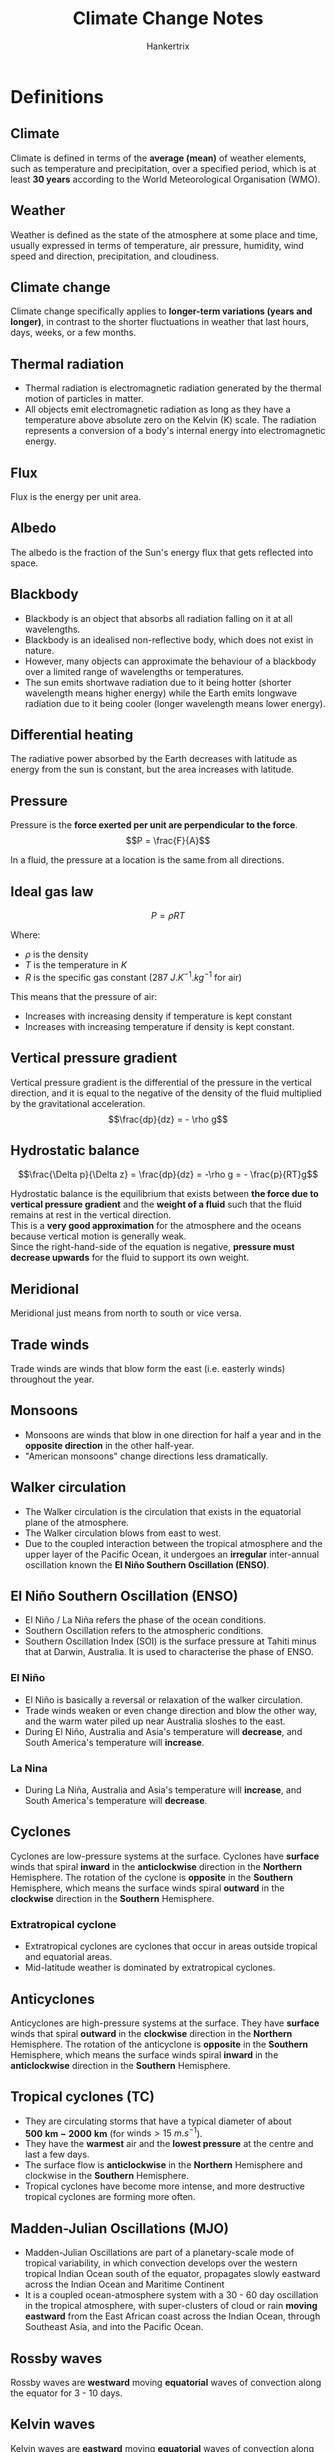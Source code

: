 #+TITLE: Climate Change Notes
#+AUTHOR: Hankertrix
#+STARTUP: showeverything
#+OPTIONS: toc:2
#+LATEX_HEADER: \usepackage{siunitx, array}

* Definitions

** Climate
Climate is defined in terms of the *average (mean)* of weather elements, such as temperature and precipitation, over a specified period, which is at least *30 years* according to the World Meteorological Organisation (WMO).

** Weather
Weather is defined as the state of the atmosphere at some place and time, usually expressed in terms of temperature, air pressure, humidity, wind speed and direction, precipitation, and cloudiness.

** Climate change
Climate change specifically applies to *longer-term variations (years and longer)*, in contrast to the shorter fluctuations in weather that last hours, days, weeks, or a few months.

** Thermal radiation
- Thermal radiation is electromagnetic radiation generated by the thermal motion of particles in matter.
- All objects emit electromagnetic radiation as long as they have a temperature above absolute zero on the Kelvin (K) scale. The radiation represents a conversion of a body's internal energy into electromagnetic energy.

** Flux
Flux is the energy per unit area.

** Albedo
The albedo is the fraction of the Sun's energy flux that gets reflected into space.

\newpage

** Blackbody
- Blackbody is an object that absorbs all radiation falling on it at all wavelengths.
- Blackbody is an idealised non-reflective body, which does not exist in nature.
- However, many objects can approximate the behaviour of a blackbody over a limited range of wavelengths or temperatures.
- The sun emits shortwave radiation due to it being hotter (shorter wavelength means higher energy) while the Earth emits longwave radiation due to it being cooler (longer wavelength means lower energy).

** Differential heating
[[./images/differential-heating.png]]

@@latex: \noindent@@ The radiative power absorbed by the Earth decreases with latitude as energy from the sun is constant, but the area increases with latitude.

** Pressure
Pressure is the *force exerted per unit are perpendicular to the force*.
\[P = \frac{F}{A}\]

In a fluid, the pressure at a location is the same from all directions.

** Ideal gas law
\[P = \rho RT\]

Where:
- $\rho$ is the density
- $T$ is the temperature in $\unit{K}$
- $R$ is the specific gas constant ($\qty{287}{J.K^{-1}.kg^{-1}}$ for air)

This means that the pressure of air:
- Increases with increasing density if temperature is kept constant
- Increases with increasing temperature if density is kept constant.

** Vertical pressure gradient
Vertical pressure gradient is the differential of the pressure in the vertical direction, and it is equal to the negative of the density of the fluid multiplied by the gravitational acceleration.
\[\frac{dp}{dz} = - \rho g\]

** Hydrostatic balance
\[\frac{\Delta p}{\Delta z} = \frac{dp}{dz} = -\rho g = - \frac{p}{RT}g\]

Hydrostatic balance is the equilibrium that exists between *the force due to vertical pressure gradient* and the *weight of a fluid* such that the fluid remains at rest in the vertical direction.
\\

This is a *very good approximation* for the atmosphere and the oceans because vertical motion is generally weak.
\\

Since the right-hand-side of the equation is negative, *pressure must decrease upwards* for the fluid to support its own weight.

** Meridional
Meridional just means from north to south or vice versa.

** Trade winds
Trade winds are winds that blow form the east (i.e. easterly winds) throughout the year.

** Monsoons
- Monsoons are winds that blow in one direction for half a year and in the *opposite direction* in the other half-year.
- "American monsoons" change directions less dramatically.

** Walker circulation
- The Walker circulation is the circulation that exists in the equatorial plane of the atmosphere.
- The Walker circulation blows from east to west.
- Due to the coupled interaction between the tropical atmosphere and the upper layer of the Pacific Ocean, it undergoes an *irregular* inter-annual oscillation known the *El Niño Southern Oscillation (ENSO)*.

** El Niño Southern Oscillation (ENSO)
- El Niño / La Niña refers the phase of the ocean conditions.
- Southern Oscillation refers to the atmospheric conditions.
- Southern Oscillation Index (SOI) is the surface pressure at Tahiti minus that at Darwin, Australia. It is used to characterise the phase of ENSO.

*** El Niño
- El Niño is basically a reversal or relaxation of the walker circulation.
- Trade winds weaken or even change direction and blow the other way, and the warm water piled up near Australia sloshes to the east.
- During El Niño, Australia and Asia's temperature will *decrease*, and South America's temperature will *increase*.

*** La Nina
- During La Niña, Australia and Asia's temperature will *increase*, and South America's temperature will *decrease*.

** Cyclones
Cyclones are low-pressure systems at the surface. Cyclones have *surface* winds that spiral *inward* in the *anticlockwise* direction in the *Northern* Hemisphere. The rotation of the cyclone is *opposite* in the *Southern* Hemisphere, which means the surface winds spiral *outward* in the *clockwise* direction in the *Southern* Hemisphere.

*** Extratropical cyclone
- Extratropical cyclones are cyclones that occur in areas outside tropical and equatorial areas.
- Mid-latitude weather is dominated by extratropical cyclones.

** Anticyclones
Anticyclones are high-pressure systems at the surface. They have *surface* winds that spiral *outward* in the *clockwise* direction in the *Northern* Hemisphere. The rotation of the anticyclone is *opposite* in the *Southern* Hemisphere, which means the surface winds spiral *inward* in the *anticlockwise* direction in the *Southern* Hemisphere.

** Tropical cyclones (TC)
- They are circulating storms that have a typical diameter of about $\mathbf{\qty{500}{km} - \qty{2000}{km}}$ (for $\text{winds} > \qty{15}{m.s^{-1}}$).
- They have the *warmest* air and the *lowest pressure* at the centre and last a few days.
- The surface flow is *anticlockwise* in the *Northern* Hemisphere and clockwise in the *Southern* Hemisphere.
- Tropical cyclones have become more intense, and more destructive tropical cyclones are forming more often.

\newpage

** Madden-Julian Oscillations (MJO)
- Madden-Julian Oscillations are part of a planetary-scale mode of tropical variability, in which convection develops over the western tropical Indian Ocean south of the equator, propagates slowly eastward across the Indian Ocean and Maritime Continent
- It is a coupled ocean-atmosphere system with a 30 - 60 day oscillation in the tropical atmosphere, with super-clusters of cloud or rain *moving eastward* from the East African coast across the Indian Ocean, through Southeast Asia, and into the Pacific Ocean.

** Rossby waves
Rossby waves are *westward* moving *equatorial* waves of convection along the equator for 3 - 10 days.

** Kelvin waves
Kelvin waves are *eastward* moving *equatorial* waves of convection along the equator for 3 - 10 days.

** Cold surge
Cold surge events typically occur during the *northeast winter monsoon season*. Bursts of cool dense air from the Asian continent penetrate into the South China Sea and persist for a few days.

** Borneo vortex
A Borneo vortex typically appears off the northwestern coast of northern Borneo. When a Borneo vortex encounters a cold surge, they can spin up into an *anticlockwise vortex* near Borneo island and bring lots of rain into the region.

\newpage

** Squall
Squall is just a long line of clouds.

** Sumatra squalls
- Sumatra squalls are initiated by convergent effects at night over the Sumatra west coast or the Malacca Straits, and then move east towards Singapore and the Malaysian Peninsula during the early morning, and later dissipate in the South China Sea.
- They typically appear during *the southwest summer monsoons season*, bringing in wind gusts and thunderstorms.

** Bathymetry
Bathymetry refers to the topography of the sea floor.

** Thermohaline conveyor belt
[[./images/thermohaline-conveyor-belt.png]]

1. Deep water formation
2. Spreading of deep water
3. Upwelling
4. Near-surface currents

** Ocean eddies
- Ocean eddies are created by *surface winds* on weather timescales, by *bathymetry (sea-floor topography)* and by instabilities in the currents.
- Ocean eddies are relatively small, contained pockets of moving water that break off from the main body of a current and travel independently of their parent. They can form in almost any part of a current.
- Ocean eddies, in a sense, are the weather of the ocean. They do not only influence heat uptake or heat transport in the oceans, but also the distribution of nutrients or the ability to absorb carbon from the atmosphere. This makes them important for global ocean circulation.

** Waves
- Surface waves are created by *friction with surface winds*.
- They can grow very large as they propagate into shallow seas.
- Tsunamis are created by underwater *earthquakes*, *landslides*, *volcanic eruptions*.

** Vapour pressure (\(e\))
Vapour pressure ($e$) is the partial pressure exerted by the water vapour in moist air. It is a measure of the amount of water vapour in the air.

\newpage

** Saturated vapour pressure (\(e_s\))
Saturated vapour pressure with respect to water or ice is the vapour pressure attained when the water vapour is in equilibrium with liquid water or ice.

*** Bolton (1980) empirical formula
\[e_s \approx 6.112e^{\frac{17.67 T_C}{T_C + 243.5}}\]

Where:
- $T_C$ is the temperature in degrees Celsius

Saturated vapour pressure increases exponentially with $T$, which is the /Clausius-Clapeyron/ relationship.
\\

When $e > e_s$, condensation occurs.

** Relative humidity (\(H\))
Relative humidity is the ratio of the observed vapour pressure to the saturated vapour pressure with respect to water or ice at the *same temperature and pressure*. The relative humidity is expressed as a percentage.
\[H = \frac{e}{e_s} \times 100\% \]

** Specific humidity (\(q\))
Specific humidity is the mass of water vapour per unit mass of moist air.

\[q = \frac{\rho_v}{\rho_m}\]

Where:
- $\rho_v$ is the density of water vapour
- $\rho_m$ is the density of moist air

** Adiabatic
Adiabatic means that there is no net input of heat.

** Adiabatic lapse rate
- The rate at which temperature decreases in a rising, expanding air parcel.
- Dry adiabatic lapse rate, i.e., without condensation produced, is a constant at $\qty{9.8}{\degreeCelsius.km^{-1}}$.
- However, if moist air saturates and condensation occurs, saturated adiabatic lapse rate can be significantly lower, going down to $\qty{4}{\degreeCelsius.km^{-1}}$.

** Paleoclimate
Paleoclimate refers to the climate of the Earth at a specified point in geologic time.

** Paleoclimate archives
Paleoclimate archives consist of geologic (e.g. sediment cores) and biologic (e.g. tree rings) materials that *preserve evidence of past changes in climate*.

*** Examples
- Corals
- Marine and lake sediments
- Sediment cores
- Tree rings
- Ice cores
- Speleotherms (cave carbonate deposits)

** Paleoclimate proxies
Paleoclimate proxies are *preserved physical characteristics* of the *past* that *stand in* for direct meteorological measurements and enable scientists to reconstruct the climatic conditions over a longer fraction of the Earth's history.

*** Examples
- Physical properties
- Chemical composition

*** Using oxygen as a climate proxy
- In 1950, Harold Urey determined that the abundance of $^{18}O$ relative to $^{16}O$ in carbonates could be used as a way of determining temperature.
- Foraminifera use oxygen in the seawater to make their shells.
- If the water molecules in the ocean are relatively richer in $^{18}O$ when they form their shells (like during an ice age), the foraminifera's shells will also have a relatively greater concentration of $^{18}O$. Hence, their tiny shells are chemical records of the waxing and waning of Earth's great ice sheets.

*** Using ice cores as a climate proxy
- The interglacial period has less land ice. Hence, there is more $^{18}O$ in ice, and less $^{18}O$ in the ocean.
- The glacial period means there is more land ice. Hence, there is less $^{18}O$ in ice and more $^{18}O$ in the ocean.
- Temperature is positively correlated with $CO_2$ and $CH_4$, and negatively correlated with ice volume. But a change in global-mean surface temperature of about $4 - 5 \ \unit{\degreeCelsius}$ between glacial periods and interglacial periods is a massive climate shift.
- Glacial-interglacial cycles have a sawtooth shape and there is an abrupt warming towards the end of the glacial periods.
- The end of glacial periods are called terminations.

** Circumpolar
Circumpolar means something is located or found in one of the polar regions, so either in the Arctic or in Antarctica.

** Anthropocene
- Anthropocene refers to the age of humans.
- The proposed beginning of the Anthropocene is 1950.

** Global warming
- Global warming is the phenomenon of increasing average air temperatures near the Earth surface (*surface warming*) over the past *100 - 200* years.
- In contrast, the stratosphere is experiencing cooling (*stratospheric cooling*).
- From 1986 to 2022, temperatures declined in the higher levels of Earth's atmosphere, while increasing in the layers of the atmosphere closest to the Earth's surface.
- The mesosphere and lower thermosphere are also experiencing cooling.
- *Stratospheric cooling is faster than surface warming*.

** Heat capacity
Heat capacity is the amount of heat required to raise the temperature of the object by exactly \(\qty{1}{\degreeCelsius}\) (or \(\qty{1}{K}\)).

- Specific heat capacity (one gram)
- Molar heat capacity (one mole)

\[\text{Heat capacity} = \text{Specific heat capacity} \times \text{mass}\]

#+ATTR_LATEX: :environment tabular :align |m{8em}|m{10em}|m{10em}|m{5em}|
|-------------------------------+-------------------------------------------------------------------------------------+--------------------------------------------+-------------------------|
| Substance                     | Specific heat capacity at \(\qty{25}{\degreeCelsius}\) (\(\unit{J.g^{-1}.K^{-1}}\)) | Earth system                               | Mass (\(\unit{kg}\))    |
|-------------------------------+-------------------------------------------------------------------------------------+--------------------------------------------+-------------------------|
| /                             | <                                                                                   | <                                          | <                       |
| Water (liquid)                | 4.18                                                                                | Oceans (covers 70% of the Earth's surface) | \(1.4 \times 10^{21}\)  |
|-------------------------------+-------------------------------------------------------------------------------------+--------------------------------------------+-------------------------|
| Air (typical room conditions) | 1.012                                                                               | Atmosphere                                 | \(5.15 \times 10^{18}\) |
|-------------------------------+-------------------------------------------------------------------------------------+--------------------------------------------+-------------------------|
| Soil or sand                  | Roughly 0.8                                                                         | Land (Solid Earth)                         | \(6.0 \times 10^{24}\)  |
|-------------------------------+-------------------------------------------------------------------------------------+--------------------------------------------+-------------------------|

\newpage

** Orbital cycles
Three periodic motions in Earth's orbit, known as Milankovitch cycles contribute a predictable amount of variation to Earth's climate over timeframes of tens of thousands to hundreds of thousands of years.

*** Changes in eccentricity (orbit shape)
100,000-year cycles

*** Axial precession (wobble)
26,000-year cycles

*** Changes in obliquity (tilt)
41,000-year cycles

** Anthropogenic CO_{2} multiplier (ACM)
The anthropogenic CO_{2} multiplier (ACM) is the ratio of annual anthropogenic CO_{2} to maximum preferred estimate for annual volcanic CO_{2}, which is an index of anthropogenic CO_{2}'s dominance over volcanic CO_{2} emissions.

** Carbon cycle
- The carbon cycle is a whole system of processes that move the element carbon in various forms through the Earth's biosphere (living matter), atmosphere (air), hydrosphere (water), cryosphere (frozen ground), and geosphere (land).
- As only a tiny number of atoms reach the Earth from space, the Earth is a closed system.
- *Earth does not gain or lose carbon. But carbon does move constantly from place to place.*

\newpage

*** Importance of the carbon cycle
- Carbon is the 4th most abundant element in the universe.
- Carbon is the foundation of all life on Earth, required to form complex molecules like proteins and DNA.
- Carbon is a key ingredient in the food that sustains us (carbohydrates).
- Carbon provides a major source of the energy consumed by human civilisation (fossil fuels).
- Carbon helps to regulate the Earth's temperature (CO_{2}).

*** Forms of carbon in the non-living environments
- Carbon dioxide (CO_{2}) in the air
- Carbon dioxide dissolved in water to form the bicarbonate ion \(HCO_{3}^{-}\)
- Carbonate rocks such as limestone (\(CaCO_{3}\))
- Dead organic matter in the soil such as humus
- Fossil fuels from dead organic matter (coal, oil natural gas)

*** Main reservoirs of carbon
On Earth, most carbon is stored in rocks and sediments, while the rest is in the ocean, atmosphere, and in living organisms.
| *Reservoir*       |  Amount of carbon (GT or 10^{15}g) |
| /                 |                                  < |
|-------------------+------------------------------------|
| Mantle            | Huge amount (exact amount unknown) |
| Sedimentary rocks |                          1,000,000 |
| Deep oceans       |                             38,000 |
| Soil              |                               1580 |
| Surface oceans    |                                970 |
| Atmosphere        |                                750 |
| Land biota        |                                610 |
| Ocean biota       |                                  3 |

*** Exchanges between the main carbon reservoirs
[[./images/carbon-reservoir-exchanges.png]]

\newpage

*** Fast carbon cycle
#+ATTR_LATEX: :scale 0.55
[[./images/fast-carbon-cycle-diagram.png]]

[[./images/fast-carbon-cycle-picture.jpg]]

*** Slow carbon cycle
#+ATTR_LATEX: :scale 0.6
[[./images/slow-carbon-cycle-diagram.png]]

[[./images/slow-carbon-cycle-picture.jpg]]

*** Comparison between the carbon cycles
Human emissions due to fossil fuel burning as well and land-use changes such as forest cutting, soil erosion, forest burning, and soil disruption due to ploughing have altered the carbon cycle.
| *Carbon cycle* | *Period*                | *Carbon moved or emitted per year*   |
|----------------+-------------------------+--------------------------------------|
| /              | <                       | <                                    |
| Slow cycle     | 100 - 200 million years | 10 to 100 million metric tons        |
| Fast cycle     | Years to decades        | 1,000 to 100,000 million metric tons |
| Human emission | 100 - 200 years         | 10,000 million metric tons           |

*** Marine carbon cycle
[[./images/marine-carbon-cycle.png]]

\newpage

** Radiative forcing
- Radiative forcing is the change in average net radiation at the top of the troposphere which occurs because of a change in the concentration of a greenhouse gas or because of some other change in the overall climate system.
- A *positive* radiative forcing tends to *warm* the surface on average and a *negative* radiative forcing tends to *cool* the surface on average.
- It is also a measure of how the energy balance of the Earth-atmosphere system is influenced, and is the change in the balance between incoming solar radiation and outgoing IR radiation within the Earth's atmosphere.
- Forcing indicates that Earth's radiative balance is pushed away from its normal state.

*** Representative concentration pathways (RCPs)
#+ATTR_LATEX: :environment tabular :align |c|m{17em}|c|
|-------+----------------------------------------------------------------------------------------+-----------------------------|
| *RCP* | *Timeline of peak radiative forcing*                                                   | *Peak CO_{2} concentration* |
|-------+----------------------------------------------------------------------------------------+-----------------------------|
|   8.5 | More than 8.5 W m^{-2} by 2100 and constant after 2250                                 | 1370 ppm                    |
|-------+----------------------------------------------------------------------------------------+-----------------------------|
|   6.0 | Peaks at around 6.0 W m^{-2} before 2100, and then declines. It is constant after 2150 | 850 ppm                     |
|-------+----------------------------------------------------------------------------------------+-----------------------------|
|   4.5 | Peaks at around 4.5 W m^{-2} before 2100 and then declines. It is constant after 2150  | 650 ppm                     |
|-------+----------------------------------------------------------------------------------------+-----------------------------|
|   2.6 | Peaks at around 3 W m^{-2} before 2100 and then declines                               | 490 ppm                     |
|-------+----------------------------------------------------------------------------------------+-----------------------------|

** Carbon sinks
Carbon sinks refer to places where carbon is stored away from the atmosphere.

** Carbon budget
Carbon budget refers the total net amount of CO_{2} that can still be emitted by human activities while limiting global warming to a specified level.

** Earth Observatory of Singapore
The Earth Observatory of Singapore conducts fundamental research on earthquakes, volcanic eruptions, tsunamis and climate change in and around Southease Asia, toward safer and more sustainable societies.

** King tide
When the Earth, Sun, and Moon are aligned such that the tides at the highest levels. This happens twice a year.

** Pro-glacial forebulge
A pro-glacial forebulge is formed due to the weight of an ice sheet pressing down on the earth, lifting the surrounding land around the ice sheet up.

** Hazard
The potential occurrence of a natural or human-induced *physical event or trend* that may cause loss of life, injury, or other health impacts, as well as damage and loss to property, infrastructure, livelihoods, service provision, ecosystems and environmental resources.

\newpage

** Climate hazard
Climate-related physical events or trends that have the potential to cause damage and loss. Climate hazards can be climatological, meteorological, or hydrological.

*** Physical events
- Flood
- Tornado
- Tropical cyclone
- Convective storm
- Drought
- Haze
- Wildfire
- Heat wave
- Extreme temperature

*** Trends
- Global warming
- Sea level rise
- Drying trend
- Ocean acidification

** Climate disaster
- Events caused by climate hazards, resulting in severe damage and loss.
- *Not all hazards* result in disasters!

** Extreme event

*** General definition
- Extreme *weather* event: an event that is *rare* at a particular *place and time* of the year.
- Extreme *climate* event: a pattern of extreme weather that persists from some time, such as a season.
- For simplicity, both extreme weather events and extreme climate events are referred to collectively as *"climate extremes"*.

*** Statistical definition
The occurrence of a value of a weather or climate variable above or below a threshold value near the upper or lower ends of the range of observed values of the variable.
- Relative (e.g. 90th percentile or 10th percentile) thresholds
- Absolute (e.g. \(\qty{35}{\degreeCelsius} for a hot day\)) thresholds

*** Changes in extremes
Changes in extremes can be examined from two perspectives:
1. Changes in the frequency for a given magnitude of extremes.
2. Changes in the magnitude for a particular return period (frequency).

** Climate risk framework

*** Exposure
The *presence* of people, livelihoods, species or ecosystems, environmental functions, services, and resources, infrastructure or economic, social, or culrutal assets in places and settings that could be adversely affected.

*** Vulnerability
The *propensity or predisposition* to be adversely affected. Vulnerability encompasses a variety of concepts and elements including sensitivity or susceptibility to harm and lack of capacity to cope and adapt.

*** Risk
The potential for *adverse* consequences for *human or ecological systems*, recognising the diversity of values and objectives associated with such systems.
- Risks can arise from the dynamic interactions among climate-related hazards, the exposure and vulnerability of affected human and ecological systems.
- Risk can arise from potential impacts of climate change as well as human responses to climate change.

*** Impacts
The consequences of realised risks on *natural and human systems*, where risks result from the interaction of climate-related hazards, exposure, and vulnerability.
- Impacts generally refer to effects on lives, livelihoods, health and well-being, ecosystems and species, economic, social and cultural assets, services (including ecosystem services), and infrastructure.

** Climate impact-driver (CID)
A physical climate system condition that directly affects society or ecosystems. Depending on system tolerance, CIDs and their changes can be *detrimental, beneficial, neutral, or a mixture* of each across interacting system elements and regions. These conditions include:
1. *Mean*: A long-term average condition (such as the average winter temperatures that affect indoor heating requirements)
2. *Event*: A common event (such as a frost that kills off warm-season plants)
3. *Extreme*: An extreme event (such as a one-in100-year flood that destroys homes)

A CID or its change caused by climate change is not universally hazardous or beneficial, but we refer to it as a "hazard" when experts determine it is detrimental to a specific system. CIDs includes climate hazards.

** Climatic threshold
A level beyond which there are either gradual changes in system behaviour or abrupt, non-linear and potentially irreversible impacts.

*** Natural thresholds
For example, the growth of a crop.

*** Structural thresholds
For example, the height at which a building is built at.

** Thermodynamic changes
The local exchanges in heat, moisture, and other related quantities.

** Dynamic changes
Changes associated with atmospheric and oceanic motions.

** Global climate model (GCM)
- A global climate model uses hundreds of mathematical equations to describe processes that happen on our planet, processes like wind, ocean currents, and plant growth. Maths and Physics are also used to describe how Earth processes are related to each other.
- A global climate model typically contains enough computer code to fill 18,000 pages of printed text. It takes hundreds of scientists many years to build and improve.

*** Importance
- We do not have observations from every portion of Earth.
- It allows for better understanding of the present climate system and its sensitivity to external perturbations.
- Future climate cannot be extrapolated from the past, as future concentration of greenhouse gases is unknown.
- Climate models help us attribute past climate changes to quantify the contribution from natural forcing and human-induced forcing.

** Courate-Friedrichs-Lewy (CFL) condition
- This condition is needed for numerical simulations.
- The computational time step is less than the wave travel time to adjacent grid points.

** Coupled model intercomparison project (CMIP)
- WCRP working group on climate modelling (WGCM) fosters the development and review of coupled climate models.
- WGCM formed (1995) CMIP to better understand past, present, and future climate changes in response to radiative forcing in a multimodel context.
- CMIP phase 3 (CMIP3) was in 2007.
- CMIP phase 5 (CMIP3) was in 2009.
- CMIP phase 6 (CMIP3) was in 2016.

** Socioeconomic pathways (SSPs)
- SSPs are scenarios of projected socioeconomic global changes up to 2100
- They are used to derive greenhouse gas emissions scenarios with different climate policies, like population, economic growth, and urbanisation, that could shape our societies.

** Uncertainties in climate projections
- Uncertainty in climate projections refers to a value or relationship that is unknown. Uncertainty can be represented by quantitative measure.
- In other words, uncertainty is any departure from complete deterministic knowledge of the relevant system.
- As time progresses, uncertainty increases and the relative role of internal variability decreases.
- As time progresses, human sources of uncertainties, like the differences among RCPs, increases.

*** Internal variability
Very similar initial conditions or forcing leads to different results for a single climate model.

*** Model uncertainty
Different models yield different results for the same emission scenario.

*** Scenario uncertainty
Spread of model solutions created using different RCP scenarios, related to out lack of knowledge in how future anthropogenic emissions will evolve.

*** Dealing with uncertainties
Understanding and incorporating uncertainties in climate projections is essential for robust decision-making and mitigation of climate change risks. The ways to deal with uncertainties include:
- Incorporating multiple scenarios.
- Incorporating multimodel or large-ensemble simulation results
- Incorporating multiple sources (model, paleo-climate data, observations, expert judgment, etc.)
- Enhanced effort on climate model development and reduction in model biases.

\newpage

* Radiative balance model
- The Sun's energy flux $F_{s}$ comes through a disk of radius $a$, which is the Earth's radius.
- A fraction $A$ (albedo) of the Sun's energy flux gets reflected into space.
- The remaining fraction $1-A$ is absorbed by the Earth. The Earth re-emits the radiation into space uniformly in all directions.
- Assuming the Earth is a blackbody, the radiative flux emitted by the Earth can be calculated using the Stefan-Boltzmann law.
  \[F_B = \sigma T^4\]

  Where:
  - T is the absolute temperature of the body and $\sigma$ is the Stefan-Boltzmann constant $5.670 \times 10^{-8} \unit{W.m^{-2}.K^{-4}}$

- Radiative balance requires that the energy received from the Sun equals the energy emitted by the Earth:
  \[F_s (1-A) \pi a^2 = F_B (4 \pi a^2)\]
  \[F_B = \frac{1}{4} F_s(1-A)\]

- Plug in the Stefan-Boltzmann law:
  \[\sigma T^4 = \frac{1}{4} F_s (1-A)\]
  \[T = \left[ \frac{F_s(1-A)}{4 \sigma} \right] ^{\frac{1}{4}}\]

** With atmosphere

#+ATTR_LATEX: :scale 0.6
[[./images/radiative-balance-model-with-atmosphere.png]]

- Assume the Earth atmosphere transmits fraction $S$ of the incident solar flux $F_0$ and a fraction $L$ of the incident terrestrial flux $F_g$ at the surface (ground or sea).
- Having absorbed this radiation, the atmosphere re-emits with a flux of $F_a$ back to the Earth's surface and to space.
- From above, we know that the average incident solar flux that is absorbed by the Earth is less than what is scattered back to space, specifically:
  \[F_0 = \frac{1}{4} F_s (1-A)\]

- At the top of the atmosphere, radiative balance requires:
  \[F_0 = F_a + LF_g \Rightarrow F_a = F_0 - LF_g\]

- At the bottom of the atmosphere, radiative balance requires:
  \[F_a + SF_0 \Rightarrow F_a = F_g - SF_0\]

- Hence:
  \[F_0 - LF_g = F_g - SF_0\]
  \[F_g = F_0 \frac{1+ S}{1 + L}\]
  \[T_g = \left[\frac{F_s(1 - A)}{4 \sigma} \frac{1+S}{1+L} \right]^{\frac{1}{4}} \quad \left(\because \ F_0 = \frac{1}{4} F_s (1 - A) \right)\]

** Summary

*** Without atmosphere
\[T = \left[\frac{F_s(1-A)}{4 \sigma} \right]^{\frac{1}{4}}\]

*** With atmosphere
\[T = \left[\frac{F_s(1-A)}{4 \sigma} \frac{1+S}{1+L} \right]\]


* Structure of the atmosphere
From the lowest layer to the highest layer:
| Name         | Height above the ground (km) | Temperature range (\(\unit{\degreeCelsius}\)) |
|--------------+------------------------------+-----------------------------------------------|
| /            | <                            | <                                             |
| Troposphere  | 9 to 16                      | 30 to -75                                     |
| Stratosphere | 15.5 to 50                   | -75 to 0                                      |
| Mesosphere   | 50 to 85                     | 0 to -90                                      |
| Thermosphere | 85 to 600                    | -90 to 1500+                                  |
| Exosphere    | 600 to 100,000               | ?                                             |

\newpage

* Atmospheric composition
| Gas                     | Percentage of atmosphere (%) |
|-------------------------+------------------------------|
| /                       |                            < |
| Nitrogen (N_{2})        |                       78.084 |
| Oxygen (N_{2})          |                       20.946 |
| Argon (Ar)              |                       0.9340 |
| Carbon Dioxide (CO_{2}) |                       0.0417 |

** Trace gases
| Gas                       |                                 In ppm |
|---------------------------+----------------------------------------|
| /                         |                                      < |
| Neon (Ne)                 |                                  18.18 |
| Helium (He)               |                                   5.24 |
| Methane (CH_{4})          |                                   1.87 |
| Krypton (Kr)              |                                   1.14 |
| Hydrogen (H_{2})          |                                   0.55 |
| Nitrous Oxide (N_{2}O)    |                                   0.50 |
| Xenon (Xe)                |                                   0.09 |
| Ozone (O_{3})             |                                   0.07 |
| Nitrogen Dioxide (NO_{2}) |                                   0.02 |
| Iodine (I)                |                                   0.01 |
| Water Vapour (H_{2}O)     | 0 - 30,000 (0% - 3% of the atmosphere) |

The greenhouse gases are methane (CH_{4}), Nitrous Oxide (N_{2}O), Ozone (O_{3}), Nitrogen Dioxide (NO_{2}) and water vapour (H_{2}O).


* Global mean energy budget of the Earth
[[./images/global-mean-energy-budget.png]]

* Global atmospheric conditions
[[./images/global-atmospheric-circulations.png]]

* The climate system
- The atmosphere - the air surrounding the Earth; the most variable part of the climate system.
- The hydrosphere - the part of the Earth's surface where water is in liquid form, including oceans, lakes and rivers, etc.
- The cryosphere - the part of the Earth's surface where water is in solid form, including glaciers, ice sheets and frozen ground, etc.
- The geosphere - the solid parts of the Earth (land).
- The biosphere - all living things on the Earth (ecosystem)
- The anthroposphere (people)

\newpage

* Atmospheric mass distribution
\[\frac{dp}{dz} = - \rho g = - \frac{p}{RT}g \qquad \frac{dp}{p} = - \frac{g}{RT} \, dz\]
- Pressure in the atmosphere falls roughly *exponentially* with height.
- From the ideal gas law, the atmospheric density also falls roughly *exponentially* with height (when the temperature is roughly constant).
- *Pressure* and *density* falls roughly by a factor of $e \approx 2.718$ for every ascent of $h$ in height in the atmosphere.
  \[H = \frac{RT}{g}\]

- Assuming that $T = \qty{250}{K}$ on average,
  \[H = \frac{\left(\qty{287}{J.K^{-1}.kg^{-1}} \right) \left(\qty{250}{K} \right)}{\qty{9.8}{m.s^{-2}}} = \qty{7300}{m} = \qty{7.3}{km}\]

- Hence, another equation is:
  \[p = p_0 e^{\left(-\frac{z}{H} \right)}\]

** Equations
\[\frac{dp}{dz} = - \rho g = - \frac{p}{RT}g\]
\[\frac{dp}{p} = - \frac{g}{RT} \, dz\]
\[p = p_0 e^{\left(-\frac{z}{H} \right)}\]


* Energetics of atmospheric and oceanic motion
As hydrostatic balance is dominant at large scales, horizontal motion is large and vertical motion is small in the atmosphere and oceans.

1. Unequal heating of the atmosphere and oceans generates gradients in potential energy.
2. Potential energy can be converted into kinetic energy by the movement of air and ocean water.
3. Kinetic energy is then dissipated by friction.


* General circulation of the atmosphere
Differential solar radiative heating causes a temperature gradient across the surface from the equator to the poles.
\\

The north-south (meridional) circulation of the troposphere transport part of the heat from the equatorial zone to the polar regions. The tropical circulation is *dominated by the Hadley circulation*. There is a Hadley cell on either side of the intertropical convergence zone, located close to the equator.
\\

Rising air in the intertropical convergence zone is replaced by *inflowing air (convergence)* at the surface. *Outflowing air (divergence)* in the upper troposphere sinks about $30^{\circ} N$ and $30^{\circ} S$, completing the circulation.

** Hadley cell
Hot air rises in the intertropical convergence zone (ITCZ) due to shortwave absorption and sensible and latent heating. The hot air spreads polewards and cools by longwave emission.

** Ferrel cell
Warm subtropical air moves polewards and rises over the cold polar air at the polar front and recirculates towards the equator in the upper atmosphere.

** Polar cell
Weak surface cold-air outbreaks.


* Distribution of surface winds

** No Coriolis effect
[[./images/surface-wind-distribution.png]]

Surface winds blow out of the *high-pressure zones at the poles and at $30^{\circ} N$ and $30^{\circ} S$,* and blows towards the *low-pressure zones at the equator and in the mid-latitudes*.

** Coriolis effect
[[./images/surface-wind-distribution-coriolis-effect.png]]

The winds are deflected to the *right* in the *Northern Hemisphere* and are deflected to the *left* in the *Southern Hemisphere*.


* Unstable polar front
The polar front is unstable and only lasts for a few days. In the process, anticyclones (/high-pressure/ systems at the surface) are usually formed upstream, and extratropical cyclones (/low-pressure/ systems at the surface) in the downstream.


* Wind-driven currents
- Apart from the two tides that happen daily as a result of the *gravitational pull* of the Moon and the Sun, ocean currents are driven almost entirely by *surface wind drag*.
- Trade winds create warm easterly equatorial currents.
- Warm currents flow polewards along western boundaries, and are indirectly created by westerly winds. (*Gulf Stream* and *Kuroshio*).
- Deeper cold currents on the eastern boundaries close the circulation. (*California* and *Canary* currents).


* Possible conditions for condensation
1. Cooling at constant specific humidity and pressure. Vapour pressure $e$ is constant while saturated vapour pressure $e_s(T)$ falls as temperature $T$ falls. Eventually, vapour pressure $e >$ saturated vapour pressure $e_s$.
2. Mixing of unsaturated air. This can sometimes result in supersaturation because saturated vapour pressure $e_s$ decreases exponentially as temperature $T$ falls, but internal energy (temperature $T$) and water vapour (vapour pressure $e$) mix linearly.
3. Adiabatic ascent of moist air. Adiabatic means that there is no net input of heat. As air ascends, temperature $T$ falls due to adiabatic expansion. Vapour pressure $e$ does not change much, but saturated vapour pressure $e_s$ decreases exponentially. Eventually, vapour pressure $e >$ saturated vapour pressure $e_s$.

\newpage

* Precipitation
- Clouds are water droplets or ice crystals suspended in air currents.
- They can evaporate or sublimate with time.
- When the particles become too massive, they fall under gravity leading to "precipitation".

** Types of precipitation

*** Rain
Falling water droplets.

*** Snow
Falling ice crystals (order-six symmetry; fluffy clumps).

*** Graupel
Ice frozen onto falling snow forming soft pellets.

*** Sleet
Mixture of rain and snow.

** Characterisation of rainfall or snowfall
- Intensity ($\unit{mm.h^{-1}})$)
- Area coverage ($\unit{km^{-2}}$)
- Duration ($\unit{h}$)
- Frequency (days per month)

\newpage

* Rainy regions
Rainy regions have *converging air*.

** Examples
- Intertropical convergence zone.
- Mid-latitude storm tracks where activity is high.
- *Windward slopes* of mountains, like the Himalayan foothills during the southwest monsoon.


* Deserts
Deserts have *diverging air*.

** Examples
- Subtropical zones, especially on the western side of continents where there are cold currents offshore.
- *High-latitude or high-altitude regions*, as cold air has less moisture. Some examples include Siberia, Tibet and Antarctica.


* Collision of India with Asia
- The Tibetan plateau has an area of 2 million $\unit{km^{2}}$, with an average elevation of above $\qty{5}{km}$.
- Subduction processes do no cause "sudden" changes in global high terrain but continent-continent collisions do (such as the collision between India and Asia over the last 50 million years).

\newpage

* Ocean gateway hypothesis
- The opening of Drake's Passage between South America and Antarctica about 35 million years ago may have decreased oceanic poleward heat transport.
- After opening, a strong Antarctic circumpolar current started which might have enhanced the glaciation in the Antarctic continent.
- The closure of Isthmus of Panama about 3 million years ago caused increased poleward heat transport.
- It might have provided more moisture to the North Atlantic region.
- This increase in moisture may have helped start the major Northern Hemisphere glaciations around 2.5 million years ago.


* Eons

** Precambrian
4.54 billion years ago - 541 million years ago.

*** Hadean era
4.54 billion years ago - 4.0 billion years ago.

*** Archean era
2.5 billion years ago - 4.0 billion years ago.

*** Proterozoic era
2.5 billion years ago - 541 million years ago.

** Phanerozoic
541 million years ago - present time.


* Global warming

** What causes stratospheric cooling to occur more rapidly than surface warming?
- The stratosphere is thinner and has a low density of air molecules.
- The troposphere contains 75% of the mass of the atmosphere but only a small fraction of its volume.
- More greenhouse gases in the troposphere traps more heat.
- More greenhouse gases in the stratosphere results in molecules emitting more heat. However, the low density of air molecules result in the heat not transferring to other air molecules in the stratosphere. Instead, the heat emitted is lost to space.
- As a result, the presence of more greenhouse gases means that more heat is lost to space.

** Why does land, despite its substantial mass, store relatively little of the excess heat?
- Sunlight penetrates and heats the upper tens of meters of the ocean, especially in the tropics, where the Sun's radiation arrives from a high angle. Winds blowing across the ocean's surface stir the upper layers and mix solar heat as deep as 100 meters.
- In contrast, even though tropical and subtropical landmasses generally become very hot under the strong sunlight, they are not capable of storing much heat because heat is conducted down into soil or rock at very slow rates.

\newpage

** Heat stored in the ocean causes its water expand
- Thermal expansion of the oceans causes thermosteric sea level rise.
- If an object is heated, its atoms vibrate faster and spread out, causing the object to expand. When it cools, the atoms slow down and the object shrinks.
- Steric sea-level changes = Thermosteric changes due to changes in ocean's temperature + Halosteric changes due to variations in salt content (or salinity) of seawater.
- Global mean sea-level rise was \(\qty{3.0}{mm.yr^{-1}}\) from 1993 to 2016.

** Possible causes of global warming

*** Solar forcing: changes in the solar energy (not the cause)
- The Sun can influence Earth's climate, but it isn't responsible for global warming.
- There has been no upward trend in the amount of solar energy reaching Earth.
- If the Sun were responsible for global warming, we would expect to see warming throughout all layers of the atmosphere. But what we see is warming at the surface and cooling in the stratosphere.

*** Orbital forcing: changes in the Earth's orbit (not the cause)
- Milankovitch (orbital) cycles are the collective effect of three periodic variations in the Earth's orbit (obliquity, eccentricity and axial precession) on the Earth's climate. They are the driving force behind glacial-interglacial cycles.
- Milankovitch cycles operate on long time scales, ranging from tens of thousands to hundreds of thousands of years, and they have not significantly changed the amount of solar energy absorbed by Earth over the last 150 years.
- If there were no human influences on climate, Earth's current orbital positions within the Milankovitch cycles predict our planet should be cooling, not warming, continuing a long-term cooling trend that began 6,000 years ago.

*** Increasing CO_{2} levels
- Direct measurements by NOAA at Mauna Lao Observatory in Hawaii from 1958 to present.
- The annual rise and fall of CO_{2} levels is caused by seasonal cycles in photosynthesis on a massive scale.
- Despite these small seasonal fluctuations, the overall trend shows that CO_{2} is increasing at a roughly linear rate in the atmosphere.
- The atmosphere's CO_{2} content has increased by 50% in less than 200 years.
- The Earth once had higher CO_{2} than now.

*** Volcanic activities: part of tectonic forcing (not the cause)
- Volcanoes emit CO_{2} through eruptions and degassing.
- Volcanoes are a major source for restoring CO_{2} lost from the atmosphere and oceans by silicate weathering, carbonate deposition, and organic carbon burial.
- Volcanoes can have a cooling effect.
- Volcanic eruptions often produce volcanic ash and aerosol particles. Volcanic aerosols reflect sunlight back into space, blocking solar radiation.
- The catastrophic eruption of Mount Pinatubo in 1991 ejected enormous amount of aerosol particles, which reflected so much incoming sunlight that global surface temperatures cooled off for two years.

\newpage

*** Anthropogenic activities (the cause)

#+ATTR_LATEX: :environment tabular :align |m{13em}|m{10em}|
|--------------------------------------------------------+---------------------------------------------------|
| CO_{2} emitters                                        | Billion tons per year (\(\unit{Gt.yr^{-1}}\))     |
|--------------------------------------------------------+---------------------------------------------------|
| /                                                      | <                                                 |
| Global volcanic emissions (highest preferred estimate) | 0.3 (Gerlach Eos, 2011) 0.6 (Burton et al., 2013) |
|--------------------------------------------------------+---------------------------------------------------|
| Human activities (fossil fuels and land use change)    | Roughly 40                                        |
|--------------------------------------------------------+---------------------------------------------------|

- Annually, human activities produce roughly 100 times the carbon dioxide of Earth's volcanic eruptions.
- Human influence has warmed the climate at an unprecedented rate in at least the last 2000 years.


* Uplift of high mountains and their effect
- Mountains and plateaus have steep slopes.
- Mass wasting processes, including rock slides, falls, and water-saturated debris flows, can move rock and expose fresh bedrock.
- Mountain glaciers grind against underlying rock, creating smaller rock grains with larger surface areas for further chemical interactions.
- Steep slopes also serve as precipitation hotspots on the upwind side, promoting chemical weathering.
- Hence, the uplift of high mountains such as the Himalayas enhanced chemical weathering and removed more atmospheric CO_{2}.

** Uplift of high mountains is not the cause of global cooling
- The rate of CO_{2} consumption decreased by 50% between roughly 16 and 5.3 million years ago, especially in the Indus system.
- Falling chemical weathering fluxes during a period of global cooling refutes the idea that the Himalayan-Tibetan Plateau uplift drove the Neogene global cooling.


* Excess CO_{2}
- CO_{2} remains in the atmosphere long after emissions.
- Without the sequestration of carbon by the land and ocean, the level of CO_{2} in the atmosphere would now be around 600 parts per million, with an associated warming about double the current level.


* CO_{2} and the oceans
- CO_{2} can be dissolved in seawater, like how it dissolves in a can of soda.
- CO_{2} can also be released from seawater, much like the way CO_{2} is released when soda fizzes.
- CO_{2} emissions acidify the Earth's oceans.

** CO_{2} flux across the air-sea interface in 2000
- Colder oceans absorb CO_{2} and warmer oceans release CO_{2} into the atmosphere because CO_{2} is more soluble in colder water
[[./images/co-2-flux-map.png]]

** Marine carbon cycle
[[./images/marine-carbon-cycle.png]]

** Why can't oceans be an immediate CO_{2} sink?
- If the atmospheric concentration changes by 10%, the concentration in solution in the water changes by only one-tenth of this, which is 1%.
- This change will occur quite rapidly in the upper waters of the ocean, which is the top \(\qty{100}{m}\) or so.
- Absorption in the lower levels in the ocean takes longer.
- The mixing of surface water with water at lower levels takes up several hundred years, or for the deep ocean, over a thousand years.


* Hazards around Singapore
- Seismic and tsunami hazard
- Volcanic hazard
- Typhoon and cyclone hazard
- Sea level rise


* Sea-level driving processes
Sea level varies in time and in space.

** Global driving processes

*** Volume problem
An increase in ocean temperatures result in an increase in the volume of ocean water, which contributes 40% of the global sea level rise.

*** Mass problem
- An increase in global temperatures result in the melting of ice sheets, which increase the mass of water in the oceans and hence the volume of water in the ocean, which contributes 30% of the global sea level rise.
- Greenland will completely be free of ice if global temperatures reach \(\qty{2}{\degreeCelsius}\) above pre-industrial levels.

** Regional driving processes

*** Pro-glacial forebulge
- A pro-glacial forebulge is formed due to the weight of an ice sheet pressing down on the earth, lifting the surrounding land around the ice sheet up.
- The melting of the ice sheet will result in the forebulge sinking due to the reduction of mass pressing down on the earth, which results in the earth under the ice sheet rising, and the forebulge sinking.
- This makes the sea level rise much quicker in the area as the land is sinking as well when the sea level is rising.

\newpage

*** Gravitational attraction of ice sheets
- The density of ice sheets are much larger than that of the earth, which results in stronger gravitational attraction in areas with ice sheets.
- Thus, the water is pulled towards the ice sheet.
- When the ice sheet beside the ocean melts, there is a fall in sea levels in the area due to the reduction in the gravitational attraction of the area.

** Local driving processes

*** Subsidence
- The land near the coastline in some areas may have groundwater, which results in the land sinking.
- This results in a greater sea level rise in the area as the land is sinking when the sea level is rising.

*** Tectonic uplift
- The oceanic plate in some coastlines subduct under the continental plate the land sits on, which results in the continental plate rising and hence the land rises.
- This results in a lower sea level rise in the area as the land is rising while the sea level is rising.

*** Ocean dynamics
The ocean winds can shift create larger waves in certain areas, which result in a greater sea level rise in some areas as compared to others.

\newpage

* Sea levels

** Last Glacial Maximum - Present day
- At the Last Glacial Maximum, Northern Europe and America were covered by vast ice sheets is roughly \(\qty{3}{km}\) thick.
- As a result of the water being locked up, global sea levels were roughly \(\qty{130}{m}\) below present.
- Adjustment of the land to the unloading of ice and redistribution of meltwater caused spatially variable sea-level changes that continue to this day.
- Due to the melting of the large ice sheets since the Last Glacial Maximum, the Glacial Isostatic Adjustment process causes highly spatially variable sea-level histories across the globe.

** Holocene
Holocene sea levels in Singapore rose from roughly \(\qty{-20.7}{m}\) 9.5 thousand years ago to \(\qty{4}{m}\) high 5.2 thousand years ago before falling thereafter.

** Common Era sea levels
It is very likely that the rates of sea-level rise emerged above pre-industrial rates by 1863, which is similar in timing to evidence for early ocean warming and glacier melt.

** Present sea levels
- Global mean sea level increased by \(\qty{0.20}{m}\) between 1901 and 2018.
- The rate of sea level rise is *accelerating*.
- The rate was \(\qty{1.3}{mm.yr^{-1}}\) between 1901 - 1971, \(\qty{1.9}{mm.yr^{-1}}\), between 1971 - 2006, and was \(\qty{1.9}{mm.yr^{-1}}\) between 2006 - 2018.

\newpage

** Future sea levels
- Sea-level projections are provided for 5 Shared Socioeconomic Pathway (SSP) scenarios that consider driving processes for which we have at least medium confidence.
- It is presented as likely ranges representing 17^{th} - 83^{rd} percentile representing a probability of at least 66%.

*** SSP1-1.9
- Globally averaged surface air temperature over the period 1081 - 2100 is very likely (at least 90% probability) to be higher by \(\qty{1.0}{\degreeCelsius} - \qty{1.8}{\degreeCelsius}\) compared to 1850 - 1900.
- Net-zero CO_{2} emissions around the middle of the century.


*** SSP5-8.5
- Globally averaged surface air temperature over the period 2081 - 2100 is very likely to be higher by \(\qty{3.3}{\degreeCelsius} - \qty{5.7}{\degreeCelsius}\) compared to 1850 - 1900.
- High reference scenario with no additional climate policy.
- Emission levels as high as SSP 5 - SSP 8.5 are not obtained by Integrated Assessment Models (IAMs) under any of the SSPs other than the fossil fuelled SSP5 economic development pathway.

*** SSP5-8.5 (low confidence)
- Globally averaged surface air temperature over the period 2081 - 2100 is very likely to be higher by \(\qty{3.3}{\degreeCelsius} - \qty{5.7}{\degreeCelsius}\) compared to 1850 - 1900.
- High reference scenario with no additional climate policy.
- Emission levels as high as SSP 5 - SSP 8.5 are not obtained by Integrated Assessment Models (IAMs) under any of the SSPs other than the fossil fuelled SSP5 economic development pathway.
- Integrates information from the Structured Expert Judgement and results from a simulation study that incorporates Greenland and Antarctica ice sheet processes for which we have low confidence.

*** High impact processes
Higher amounts of sea-level rise before 2100 could be caused by earlier-than-projected disintegration of Antarctica through the abrupt, widespread onset of Marine Ice Sheet Instability and Marine Ice Cliff Instability.

*** Projected exposure of coastal ecosystems to sea-level rise
- Nearly all the world's mangrove forests and coral reefs and 40% of tidal marshes will be subjected to rising sea level rates of \(\qty{7}{mm.yr^{-1}}\) by 2100 under a global mean warming scenario of \(\qty{3}{\degreeCelsius}\) above the 1850 - 1900 baseline (SSP2 - SSP 4.5).
- Once these tipping points are reached, there is little prospect of reversal during the following century, and ecological and socio-economic consequences will be profound.

** Driving human migration
- In Southeast Asia, rising sea levels flooded the Sunda Shelf and reduced land area by over 50%, resulting in segregation of local human populations.
- Integrated paleogeographic and population genomic analysis demonstrates the earliest instance of forced human migration driven by sea-level rise.
- Spikes in human population displacement coincides with occurrences of rapid sea-level rise.

** Sea-level tendency

*** Transgressive contacts (Positive tendency)
A change from a marsh to a mudflat deposit (marsh retreat).

*** Regressive contacts (Negative tendency)
Replacement of mudflat by a marsh deposit (marsh expansion).

** Summary
1. Past and present records of sea level have varied in response to a wide range of boundary conditions and climate forcing and can serve as a valuable guide to projecting future sea-level rise and its uncertainty.
2. Ice mass loss from glaciers, Greenland and Antarctica is accelerating and will continue to lose mass throughout the 21st century under all considered SSP scenarios.
3. Sea level will continue to rise through 2100.
4. Higher amounts of sea-level rise before 2100 could be caused by Marine Ice Sheet Instability and Marine Ice Cliff Instability. Such processes could contribute more than one additional meter of sea level rise by 2100.

\newpage

* Extremes

** How does climate change affect temperature extremes?
1. A small shift of the mean by itself greatly enhances the probability of one extreme and greatly reduces the probability of the other extreme.
2. A small increase in the variance by itself results in huge enhancements in the probabilities of both extremes.
3. The symmetry of the probability distribution can also be altered such that only one extreme is adversely affected.

** Why does climate change cause more frequent and intense rainfall?
- At the global scale, column-integrated water vapour content increases roughly following the *Clausius-Clapeyron (C-C) relation*, with an increase of approximately \(\boldsymbol{7\%} \textbf{ per } \boldsymbol{\qty{1}{\degreeCelsius}}\) of global warming.
- The intensification of heavy precipitation will follow the rate of increase in the maximum amount of moisture that the atmosphere can hold as it warms (high confidence), of about \(\boldsymbol{7\%} \textbf{ per } \boldsymbol{\qty{1}{\degreeCelsius}}\) of global warming.
- Global mean precipitation and evaporation increase with global warming, but the estimated rate is model-dependent (very likely range of \(\boldsymbol{1 - 3\%} \textbf{ per } \boldsymbol{\qty{1}{\degreeCelsius}}\)).
- The increase in water vapour leads to robust increases in precipitation extremes everywhere, with a magnitude that varies between 4% and 8% per \(\qty{1}{\degreeCelsius}\) of surface warming (thermodynamic contribution).

\newpage

** Climate change and extreme events
- Future changes in *temperature* averages and extremes will be *similar*, while the future changes in *precipitation* averages and extremes can be *very different*.
- Scientists cannot answer directly whether a particular event was caused by climate change, as extremes do occur naturally, and any specific weather and climate event is the result of a complex mix of human and natural factors. Instead, scientists quantify the relative importance of human and natural influences on the magnitude and probability of specific extreme weather events.
- *Attribution* is done by estimating and comparing the probability or magnitude of the same type of event between the current climate, like the increases in greenhouse gas concentrations and other human influences, and an alternate world where the atmospheric greenhouse gases remained at pre-industrial levels.
- Strong increases in probability and magnitude, attributable to human influence, have been found for many heatwaves and hot extremes around the world.
- Attributable increases have also been found for some extreme precipitation events, including hurricane rainfall events, but these results can vary among events. In some cases, large natural variations in the climate system prevent attributing changes in the probability or magnitude of a specific extreme to human influence.
- As the climate continues to warm, larger changes in probability and magnitude are expected and, as a result, it will be possible to attribute future temperature and precipitation extremes in many locations to human influences. Attributable changes may emerge for other types of extremes as the warming signal increases.
- Human-caused climate change increases wildfire by intensifying its principal driving factor, heat. The heat of climate change dries out vegetation and accelerates burning. Non-climate factors also cause wildfires.

\newpage

- Evidence shows that human-caused climate change has driven increases in the area burned by wildfire in the forests of western North America. Across this region, the higher temperatures of human-caused climate change doubled burned area from 1984 to 2015, compared with what would have burned without climate change.
- In other regions, wildfires are also burning wider areas and occurring more often. This is consistent with climate change, but analyses have not yet shown if climate change is more important than other factors. In Indonesia, intentional burning of rainforests for oil palm plantations and El Niño seem to be more important than long-term climate change.
- 90 percent of the world's population, both rich and poor countries alike, will be exposed to one or more threats arising from global warming.
- Far more people (about 600 million people) are seeing heavier precipitation than lighter precipitation (80 million).

\newpage

* Climate models

** Nobel Laureates in climate science (2021)
1. Syukuro Manabe
2. Klaus Hasselmann

** How it works
- The Earth is divided into grid boxes.
- The governing equations are then calculated for every grid box.
- The influence of vegetation and terrain is included in the calculation.
- The atmosphere is divided into cubes, each with its own local climate.
- The air in grid boxes interacts horizontally and vertically with other boxes.
- Oceanic grid boxes model currents, temperature, and salinity.
- Water in oceanic grid boxes interacts horizontally and vertically with other boxes.

** Ocean models vs atmosphere models
| *Property*         | *Ocean models*                | *Atmosphere models*         |
|--------------------+-------------------------------+-----------------------------|
| Heating            | From top                      | From bottom                 |
| Memory             | Long                          | Short (except stratosphere) |
| Density variations | Small                         | Large                       |
| Density profile    | Increases with depth          | Decreases with altitude     |
| Obstruction        | Yes, strong boundary currents | No                          |

\newpage

** Challenges
- Unknown future greenhouse gas concentration
- Natural variability of the climate, and hence there is a lack of long data records
- Limitation in understanding the full climate system
- High-resolution global climate modelling is computationally expensive
- Stubborn mean-state biases

** Model bias
\[\text{Model bias} = \text{model simulation} - \text{observations}\]

- Substantial deviations from observed climate on regional and local scales are possible
- Climate models are a simplification of the climate system, and the large-scale grid cells may not represent processes that happen on a smaller scale than the area of grid cells.

*** Sources of bias
- Low horizontal resolution of the model
- Inappropriate model physics
- Error in the input data or the lack of observations
- Model structure
- Error in the initial condition for weather forecasting
- Unknown future conditions (for climate change projections)
